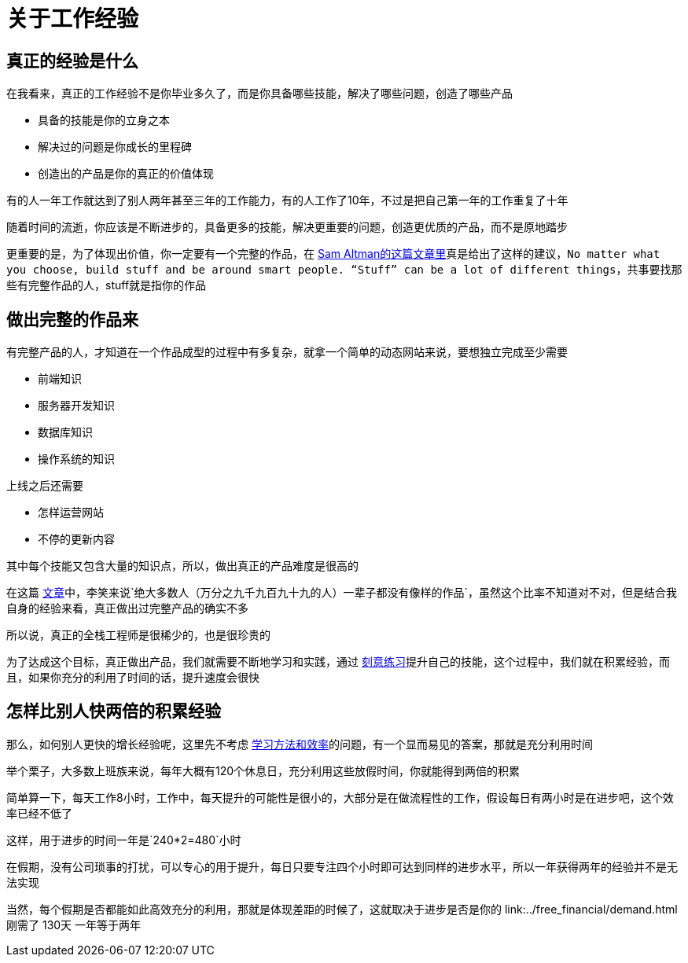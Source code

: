# 关于工作经验

## 真正的经验是什么

在我看来，真正的工作经验不是你毕业多久了，而是你具备哪些技能，解决了哪些问题，创造了哪些产品

* 具备的技能是你的立身之本
* 解决过的问题是你成长的里程碑
* 创造出的产品是你的真正的价值体现

有的人一年工作就达到了别人两年甚至三年的工作能力，有的人工作了10年，不过是把自己第一年的工作重复了十年

随着时间的流逝，你应该是不断进步的，具备更多的技能，解决更重要的问题，创造更优质的产品，而不是原地踏步

更重要的是，为了体现出价值，你一定要有一个完整的作品，在 http://blog.samaltman.com/advice-for-ambitious-19-year-olds[Sam Altman的这篇文章里]真是给出了这样的建议，`No matter what you choose, build stuff and be around smart people. “Stuff” can be a lot of different things`，共事要找那些有完整作品的人，stuff就是指你的作品

## 做出完整的作品来

有完整产品的人，才知道在一个作品成型的过程中有多复杂，就拿一个简单的动态网站来说，要想独立完成至少需要

* 前端知识
* 服务器开发知识
* 数据库知识
* 操作系统的知识

上线之后还需要

* 怎样运营网站
* 不停的更新内容

其中每个技能又包含大量的知识点，所以，做出真正的产品难度是很高的

在这篇 http://www.zhibimo.com/read/xiaolai/growth/find-people-who-build-stuffs.html[文章]中，李笑来说`绝大多数人（万分之九千九百九十九的人）一辈子都没有像样的作品`，虽然这个比率不知道对不对，但是结合我自身的经验来看，真正做出过完整产品的确实不多

所以说，真正的全栈工程师是很稀少的，也是很珍贵的

为了达成这个目标，真正做出产品，我们就需要不断地学习和实践，通过 link:../methodology/deliberately_practice.html[刻意练习]提升自己的技能，这个过程中，我们就在积累经验，而且，如果你充分的利用了时间的话，提升速度会很快

## 怎样比别人快两倍的积累经验

那么，如何别人更快的增长经验呢，这里先不考虑 link:../methodology/how_to_learn.html[学习方法和效率]的问题，有一个显而易见的答案，那就是充分利用时间

举个栗子，大多数上班族来说，每年大概有120个休息日，充分利用这些放假时间，你就能得到两倍的积累

简单算一下，每天工作8小时，工作中，每天提升的可能性是很小的，大部分是在做流程性的工作，假设每日有两小时是在进步吧，这个效率已经不低了

这样，用于进步的时间一年是`240*2=480`小时

在假期，没有公司琐事的打扰，可以专心的用于提升，每日只要专注四个小时即可达到同样的进步水平，所以一年获得两年的经验并不是无法实现

当然，每个假期是否都能如此高效充分的利用，那就是体现差距的时候了，这就取决于进步是否是你的 link:../free_financial/demand.html刚需了
130天
一年等于两年